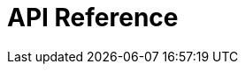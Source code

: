 = API Reference
:page-layout: swagger
:page-swagger-url: https://developer.portal.vydev.io/json/alternative-transport.json
:reftext: alternative-transport

